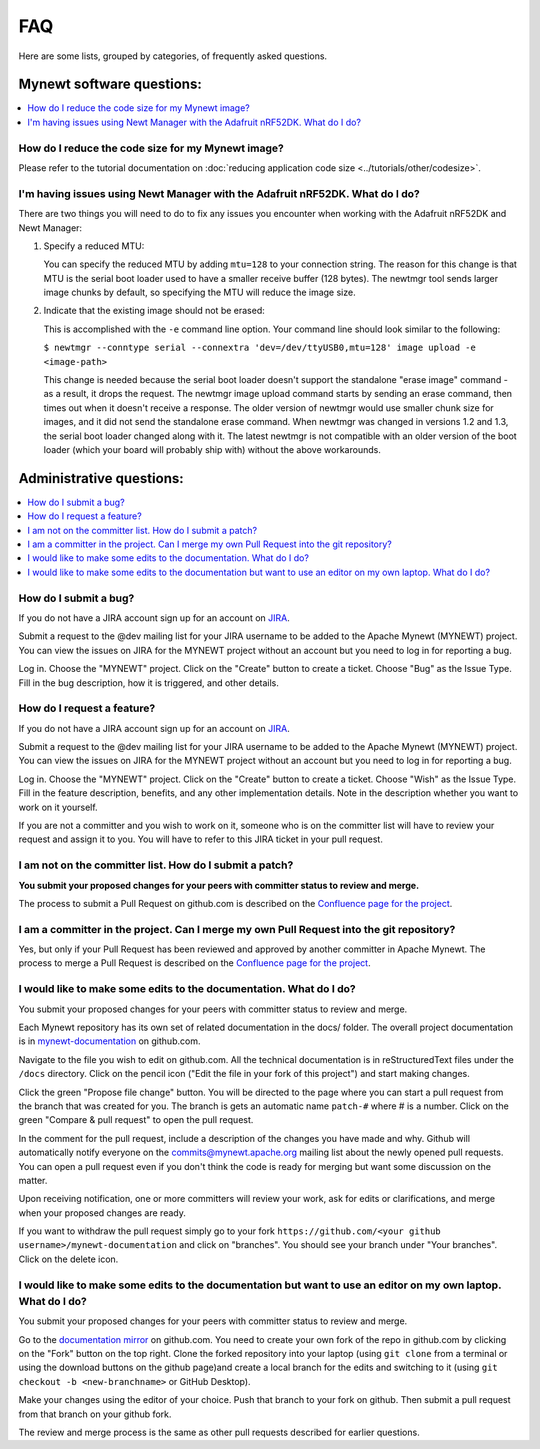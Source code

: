 FAQ
---

Here are some lists, grouped by categories, of frequently asked
questions.

Mynewt software questions:
^^^^^^^^^^^^^^^^^^^^^^^^^^
.. contents::
  :local:
  :depth: 1

How do I reduce the code size for my Mynewt image?
~~~~~~~~~~~~~~~~~~~~~~~~~~~~~~~~~~~~~~~~~~~~~~~~~~

Please refer to the tutorial documentation on :doc:`reducing application code size <../tutorials/other/codesize>`.

I'm having issues using Newt Manager with the Adafruit nRF52DK. What do I do?
~~~~~~~~~~~~~~~~~~~~~~~~~~~~~~~~~~~~~~~~~~~~~~~~~~~~~~~~~~~~~~~~~~~~~~~~~~~~~

There are two things you will need to do to fix any issues you encounter when working with the Adafruit nRF52DK and Newt Manager:

1) Specify a reduced MTU:

   You can specify the reduced MTU by adding ``mtu=128`` to your connection string. The reason for this change is that MTU is the serial boot loader used to have a smaller receive buffer (128 bytes). The newtmgr tool sends larger image chunks by default, so specifying the MTU will reduce the image size. 
\

2) Indicate that the existing image should not be erased:

   This is accomplished with the ``-e`` command line option. Your command line should look similar to the following:
   
   ``$ newtmgr --conntype serial --connextra 'dev=/dev/ttyUSB0,mtu=128' image upload -e <image-path>``
   
   This change is needed because the serial boot loader doesn't support the standalone "erase image" command - as a result, it drops the request. The newtmgr image upload command starts by sending an erase command, then times out when it doesn't receive a response. The older version of newtmgr would use smaller chunk size for images, and it did not send the standalone erase command. When newtmgr was changed in versions 1.2 and 1.3, the serial boot loader changed along with it. The latest newtmgr is not compatible with an older version of the boot loader (which your board will probably ship with) without the above workarounds.
   
Administrative questions:
^^^^^^^^^^^^^^^^^^^^^^^^^

.. contents::
  :local:
  :depth: 1

How do I submit a bug?
~~~~~~~~~~~~~~~~~~~~~~

If you do not have a JIRA account sign up
for an account on
`JIRA <https://issues.apache.org/jira/secure/Signup!default.jspa>`__.

Submit a request to the @dev mailing list for your JIRA username to be
added to the Apache Mynewt (MYNEWT) project. You can view the issues on
JIRA for the MYNEWT project without an account but you need to log in
for reporting a bug.

Log in. Choose the "MYNEWT" project. Click on the "Create" button to
create a ticket. Choose "Bug" as the Issue Type. Fill in the bug
description, how it is triggered, and other details.

How do I request a feature?
~~~~~~~~~~~~~~~~~~~~~~~~~~~

If you do not have a JIRA account sign up for an account on
`JIRA <https://issues.apache.org/jira/secure/Signup!default.jspa>`__.

Submit a request to the @dev mailing list for your JIRA username to be
added to the Apache Mynewt (MYNEWT) project. You can view the issues on
JIRA for the MYNEWT project without an account but you need to log in
for reporting a bug.

Log in. Choose the "MYNEWT" project. Click on the "Create" button to
create a ticket. Choose "Wish" as the Issue Type. Fill in the feature
description, benefits, and any other implementation details. Note in the
description whether you want to work on it yourself.

If you are not a committer and you wish to work on it, someone who is on
the committer list will have to review your request and assign it to
you. You will have to refer to this JIRA ticket in your pull request.

I am not on the committer list. How do I submit a patch?
~~~~~~~~~~~~~~~~~~~~~~~~~~~~~~~~~~~~~~~~~~~~~~~~~~~~~~~~

**You submit your proposed changes for your peers with committer status
to review and merge.**

The process to submit a Pull Request on github.com is described on the
`Confluence page for the
project <https://cwiki.apache.org/confluence/display/MYNEWT/Submitting+Pull+Requests>`__.

I am a committer in the project. Can I merge my own Pull Request into the git repository?
~~~~~~~~~~~~~~~~~~~~~~~~~~~~~~~~~~~~~~~~~~~~~~~~~~~~~~~~~~~~~~~~~~~~~~~~~~~~~~~~~~~~~~~~~

Yes, but only if your Pull Request has been reviewed and approved by
another committer in Apache Mynewt. The process to merge a Pull Request
is described on the `Confluence page for the
project <https://cwiki.apache.org/confluence/display/MYNEWT/Merging+Pull+Requests>`__.

I would like to make some edits to the documentation. What do I do?
~~~~~~~~~~~~~~~~~~~~~~~~~~~~~~~~~~~~~~~~~~~~~~~~~~~~~~~~~~~~~~~~~~~

You submit your proposed changes for your peers with committer status
to review and merge.

Each Mynewt repository has its own set of related documentation in the docs/ folder. The
overall project documentation is in `mynewt-documentation <https://github.com/apache/mynewt-documentation>`__
on github.com.

Navigate to the file you wish to edit on github.com. All the technical
documentation is in reStructuredText files under the ``/docs`` directory. Click
on the pencil icon ("Edit the file in your fork of this project") and
start making changes.

Click the green "Propose file change" button. You will be directed to
the page where you can start a pull request from the branch that was
created for you. The branch is gets an automatic name ``patch-#`` where
# is a number. Click on the green "Compare & pull request" to open the
pull request.

In the comment for the pull request, include a description of the
changes you have made and why. Github will automatically notify everyone
on the commits@mynewt.apache.org mailing list about the newly opened
pull requests. You can open a pull request even if you don't think the
code is ready for merging but want some discussion on the matter.

Upon receiving notification, one or more committers will review your
work, ask for edits or clarifications, and merge when your proposed
changes are ready.

If you want to withdraw the pull request simply go to your fork
``https://github.com/<your github username>/mynewt-documentation`` and click on
"branches". You should see your branch under "Your branches". Click on
the delete icon.

I would like to make some edits to the documentation but want to use an editor on my own laptop. What do I do?
~~~~~~~~~~~~~~~~~~~~~~~~~~~~~~~~~~~~~~~~~~~~~~~~~~~~~~~~~~~~~~~~~~~~~~~~~~~~~~~~~~~~~~~~~~~~~~~~~~~~~~~~~~~~~~

You submit your proposed changes for your peers with committer status
to review and merge.

Go to the `documentation
mirror <https://github.com/apache/mynewt-documentation>`__ on github.com. You
need to create your own fork of the repo in github.com by clicking on
the "Fork" button on the top right. Clone the forked repository into
your laptop (using ``git clone`` from a terminal or using the download
buttons on the github page)and create a local branch for the edits and
switching to it (using ``git checkout -b <new-branchname>`` or GitHub
Desktop).

Make your changes using the editor of your choice. Push that branch to
your fork on github. Then submit a pull request from that branch on your
github fork.

The review and merge process is the same as other pull requests
described for earlier questions.
